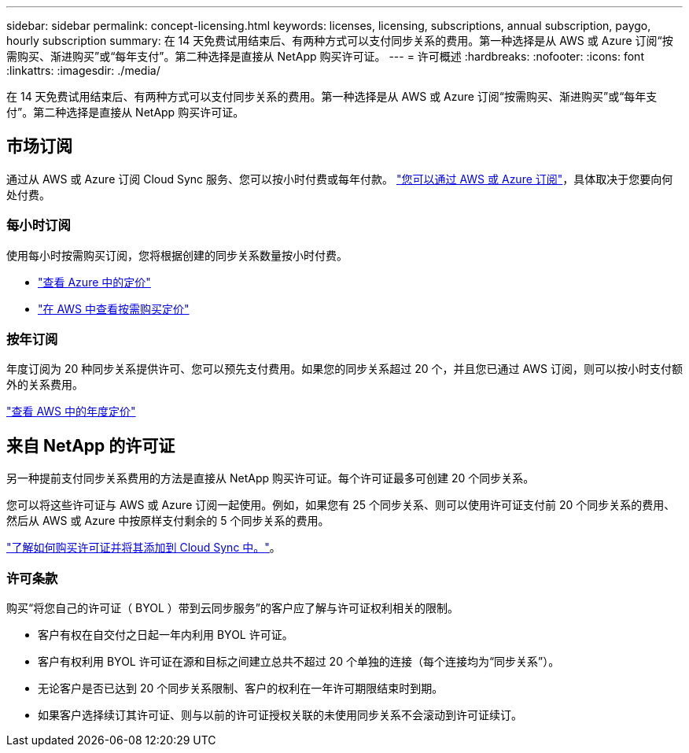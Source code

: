 ---
sidebar: sidebar 
permalink: concept-licensing.html 
keywords: licenses, licensing, subscriptions, annual subscription, paygo, hourly subscription 
summary: 在 14 天免费试用结束后、有两种方式可以支付同步关系的费用。第一种选择是从 AWS 或 Azure 订阅“按需购买、渐进购买”或“每年支付”。第二种选择是直接从 NetApp 购买许可证。 
---
= 许可概述
:hardbreaks:
:nofooter: 
:icons: font
:linkattrs: 
:imagesdir: ./media/


[role="lead"]
在 14 天免费试用结束后、有两种方式可以支付同步关系的费用。第一种选择是从 AWS 或 Azure 订阅“按需购买、渐进购买”或“每年支付”。第二种选择是直接从 NetApp 购买许可证。



== 市场订阅

通过从 AWS 或 Azure 订阅 Cloud Sync 服务、您可以按小时付费或每年付款。 link:task-licensing.html["您可以通过 AWS 或 Azure 订阅"]，具体取决于您要向何处付费。



=== 每小时订阅

使用每小时按需购买订阅，您将根据创建的同步关系数量按小时付费。

* https://azuremarketplace.microsoft.com/en-us/marketplace/apps/netapp.cloud-sync-service?tab=PlansAndPrice["查看 Azure 中的定价"^]
* https://aws.amazon.com/marketplace/pp/B01LZV5DUJ["在 AWS 中查看按需购买定价"^]




=== 按年订阅

年度订阅为 20 种同步关系提供许可、您可以预先支付费用。如果您的同步关系超过 20 个，并且您已通过 AWS 订阅，则可以按小时支付额外的关系费用。

https://aws.amazon.com/marketplace/pp/B06XX5V3M2["查看 AWS 中的年度定价"^]



== 来自 NetApp 的许可证

另一种提前支付同步关系费用的方法是直接从 NetApp 购买许可证。每个许可证最多可创建 20 个同步关系。

您可以将这些许可证与 AWS 或 Azure 订阅一起使用。例如，如果您有 25 个同步关系、则可以使用许可证支付前 20 个同步关系的费用、然后从 AWS 或 Azure 中按原样支付剩余的 5 个同步关系的费用。

link:task-licensing.html["了解如何购买许可证并将其添加到 Cloud Sync 中。"]。



=== 许可条款

购买“将您自己的许可证（ BYOL ）带到云同步服务”的客户应了解与许可证权利相关的限制。

* 客户有权在自交付之日起一年内利用 BYOL 许可证。
* 客户有权利用 BYOL 许可证在源和目标之间建立总共不超过 20 个单独的连接（每个连接均为“同步关系”）。
* 无论客户是否已达到 20 个同步关系限制、客户的权利在一年许可期限结束时到期。
* 如果客户选择续订其许可证、则与以前的许可证授权关联的未使用同步关系不会滚动到许可证续订。

